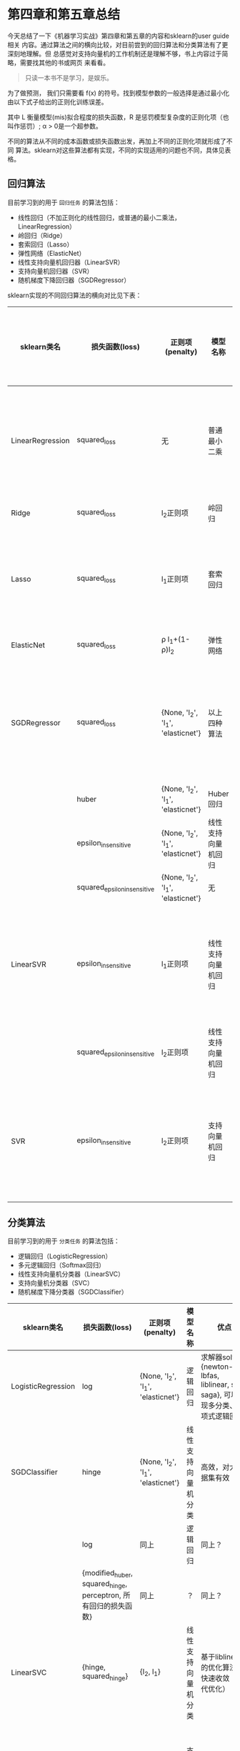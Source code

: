 * 第四章和第五章总结
今天总结了一下《机器学习实战》第四章和第五章的内容和sklearn的user guide相关
内容。通过算法之间的横向比较，对目前尝到的回归算法和分类算法有了更深刻地理解。但
总感觉对支持向量机的工作机制还是理解不够，书上内容过于简略，需要找其他的书或网页
来看看。

#+BEGIN_QUOTE
只读一本书不是学习，是娱乐。
#+END_QUOTE

为了做预测， 我们只需要看 f(x) 的符号。找到模型参数的一般选择是通过最小化由以下式子给出的正则化训练误差。
[[file:images/580270908cf4e5ba3907b7267fcfbb44.jpg]]

其中 L 衡量模型(mis)拟合程度的损失函数，R 是惩罚模型复杂度的正则化项（也叫作惩罚）;
 \alpha > 0是一个超参数。

不同的算法从不同的成本函数或损失函数出发，再加上不同的正则化项就形成了不同
算法。sklearn对这些算法都有实现，不同的实现适用的问题也不同，具体见表格。

** 回归算法
目前学习到的用于 ~回归任务~ 的算法包括：
- 线性回归（不加正则化的线性回归，或普通的最小二乘法，LinearRegression）
- 岭回归（Ridge）
- 套索回归（Lasso）
- 弹性网络（ElasticNet）
- 线性支持向量机回归器（LinearSVR）
- 支持向量机回归器（SVR）
- 随机梯度下降回归器（SGDRegressor）

sklearn实现的不同回归算法的横向对比见下表：

| sklearn类名      | 损失函数(loss)              | 正则项(penalty)                        | 模型名称           | 是否支持核技巧 | 优点                                                                                 | 缺点                                    |
|------------------+-----------------------------+----------------------------------------+--------------------+----------------+--------------------------------------------------------------------------------------+-----------------------------------------|
| LinearRegression | squared_loss                | 无                                     | 普通最小二乘       | 否             | 使用 *X* 矩阵的SVD分解（闭式解），直接求解，不用迭代                                 | 大数据集太慢，特征相关性强时误差很大    |
| Ridge            | squared_loss                | l_{2}正则项                            | 岭回归             | 否             | 闭式解法，同上;比普通最小二乘法稳定                                                  | 大数据集太慢                            |
| Lasso            | squared_loss                | l_{1}正则项                            | 套索回归           | 否             | 实现方法：坐标下降（迭代优化）;可用于特征选择                                        | 当n>m或特征强相关时可能非常不稳定       |
| ElasticNet       | squared_loss                | \rho l_{1}+(1-\rho)l_{2}               | 弹性网络           | 否             | 继承了Ridge的稳定性，也可作特征选择                                                  | 大数据集太慢                            |
| SGDRegressor     | squared_loss                | {None, 'l_{2}', 'l_{1}', 'elasticnet'} | 以上四种算法       | 否             | 随机梯度下降（迭代优化），可用于大数据集（高效）                                     | 对缩放敏感，需要设置一些超参,对缩放敏感 |
|                  | huber                       | {None, 'l_{2}', 'l_{1}', 'elasticnet'} | Huber回归          | 否             | 同上？                                                                               | 同上？                                  |
|                  | epsilon_insensitive         | {None, 'l_{2}', 'l_{1}', 'elasticnet'} | 线性支持向量机回归 | 否             | 同上？                                                                               | 同上？                                  |
|                  | squared_epsilon_insensitive | {None, 'l_{2}', 'l_{1}', 'elasticnet'} | 无                 | 否             | 同上？                                                                               | 同上？                                  |
| LinearSVR        | epsilon_insensitive         | l_{1}正则项                            | 线性支持向量机回归 | 否             | 基于liblinear的优化算法，快速收敛 （迭代优化），在高维空间十分高效                   | 要小心过拟合，不提供概率估计,对缩放敏感 |
|                  | squared_epsilon_insensitive | l_{2}正则项                            | 线性支持向量机回归 | 否             | 同上？                                                                               | 同上？                                  |
| SVR              | epsilon_insensitive         | l_{2}正则项                            | 支持向量机回归     | 是             | kernel={linear, rbf, poly ,sigmoid ,precomputed ,自定义}可以用于线性、非线性回归任务 | 只适用于复杂但中小型的训练集,对缩放敏感 |

** 分类算法
目前学习到的用于 ~分类任务~ 的算法包括：
- 逻辑回归（LogisticRegression）
- 多元逻辑回归（Softmax回归）
- 线性支持向量机分类器（LinearSVC）
- 支持向量机分类器（SVC）
- 随机梯度下降分类器（SGDClassifier）

| sklearn类名        | 损失函数(loss)                                                  | 正则项(penalty)                        | 模型名称           | 优点                                                                                  | 缺点                                    |
|--------------------+-----------------------------------------------------------------+----------------------------------------+--------------------+---------------------------------------------------------------------------------------+-----------------------------------------|
| LogisticRegression | log                                                             | {None, 'l_{2}', 'l_{1}', 'elasticnet'} | 逻辑回归           | 求解器solver={newton-cg, lbfas, liblinear, sag, saga}, 可以实现多分类、多项式逻辑回归 | ？                                      |
| SGDClassifier      | hinge                                                           | {None, 'l_{2}', 'l_{1}', 'elasticnet'} | 线性支持向量机分类 | 高效，对大数据集有效                                                                  | 对缩放敏感                              |
|                    | log                                                             | 同上                                   | 逻辑回归           | 同上？                                                                                | 同上？                                  |
|                    | {modified_huber, squared_hinge, perceptron, 所有回归的损失函数} | 同上                                   | ？                 | 同上？                                                                                | 同上？                                  |
| LinearSVC          | {hinge, squared_hinge}                                          | {l_{2}, l_{1}}                         | 线性支持向量机分类 | 基于liblinear的优化算法，快速收敛 （迭代优化）                                        | 不支持核技巧,对缩放敏感                 |
| SVC                | hinge                                                           | l_{2}                                  | 支持向量机分类     | 支持核技术kernel={linear, rbf, poly, sigmoid, percomputed, 自定义}                    | 只适用于复杂但中小型的训练集,对缩放敏感 |

** 这么多算法该如何选择呢？
*经验：*
- 通常而言，有正则化总比没有强，所以大多数时候应该避免使用纯线性回归。岭回归是个不错的默认选择，
  但如果你觉得实际用到的特征只有少数几个，那就应该更倾向于Lasso或弹性网络，因为它们可以对特征进行自动选择。
  一般而言，弹性网络优于Lasso回归，因为当特征数大于训练实例数或特征强相关时，Lasso回归可能非常不稳定。
- 永远先从线性核函数开始尝试（记住：LinearSVC比SVC的linear kernel快得多），
  特别是当训练集很大或特征很多时。
- 如果训练不是很大，可以尝试高斯RBF核，大多数情况都很好用。
- 如果你还有多余时间和计算能力，可以使用交叉和网格搜索来尝试其他核函数，尤其是那些专门
  针对你的数据集数据结构的核函数（如字符串核）。
- 随机梯度下降法对 feature scaling （特征缩放）很敏感，因此强烈建议您缩放您的数据
- 最好使用 GridSearchCV 找到一个合理的 regularization term （正则化项） \alpha ，
  它的范围通常在 10.0**-np.arange(1,7)
- 经验表明，SGD 在处理约 10^6 训练样本后基本收敛。因此，对于迭代次数第一个合理的猜想是
  n_iter = np.ceil(10**6 / n)，其中 n 是训练集的大小。
- 我们发现，当特征很多或 eta0 很大时， ASGD（平均随机梯度下降） 效果更好。

#+BEGIN_QUOTE
疑问： one vs rest,  one vs one, one vs all, one vs any都是啥？都是不同的东西？
#+END_QUOTE

** 支持向量机SVM知识补充
*** 维基百科
[[https://zh.wikipedia.org/wiki/%E6%94%AF%E6%8C%81%E5%90%91%E9%87%8F%E6%9C%BA]]

支持向量机（support vector machine, 常简称SVM）是在分类与回归分析中分析数据的监督式学习模型与相关算法。
给定一个实例SVM将其标记为两个类别中的一个或另一个，使其成为一个二元线性分类器。

除了进行线性分类，SVM还可以通过 ~核技巧~ 将输入隐式地映射到高维空间，再应用线性模型，
从而有效地进行非线性分类。

此外SVM还可以用于聚类。

原始CVM算法由弗拉基米尔·万普尼克和亚历克塞·泽范兰杰斯于1963年发明的。1992年，Bernhard E. Boser、
Isabelle M. Guyon和弗拉基米尔·万普尼克提出了一种通过将核技巧应用于最大间隔超平面来创建非线性分类器的方法。
当前标准的前身（软间隔）由Corinna Cortes和Vapnik于1993年提出，并于1995年发表。

**** 线性SVM
- 硬间隔分类

如果训练数据是线性可分的，可以选择分离两类数据的两个平行超平面，使得它们之间的距离尽可能大，
以减小范化误差。可以得到这样一个优化问题：

[[file:images/hard-gap.png]]

一个显而易见却重要的结论是：最大间隔超平面完全由那些最靠近它的数据点所决定，
这些数据点被称为支持向量。

- 软间隔

为了将SVM扩展到线性不可分的数据集上，引入铰链损失函数（hinge）函数，
我们要最小化的函数变成：

[[file:images/soft-gap.png]]

**** 非线性分类（核技巧）
二阶多项式核：
\phi(*a*)^{T} \cdot \phi(*b*) = ((*a*)^{T} \cdot *b*)^{2}

**** 计算SVM分类器
硬间隔和软间隔都属于线性约束的凸二次优化问题。这类问题称为二次规划（QP）。
- 可以应用现成的二次规划的求解器。
- 也可以求解原问题（不能使用核技巧）的对偶问题（可以使用核技巧）
- 现代方法：次梯度下降（针对大训练集）和坐标下降（针对特征空间维度高）

**** 性质
SVM属于广义线性分类器一族，可以认为是感知器的延伸，也可以被认为是洪吉诺夫正则化特例。
SVM仅直接适用于两类任务。因此，必须应用将多类任务减少到几个二元问题的算法。
SVM算法最初是为二值分类问题设计的，实现多分类的主要方法是将一个多分类问题转化为多个二分类问题。
常见方法包括“一对多法”和“一对一法”，一对多法是将某个类别的样本归为一类,其他剩余的样本归为另一类，
这样k个类别的样本就构造出了k个二分类SVM；一对一法则是在任意两类样本之间设计一个SVM。

